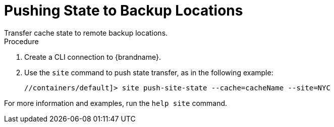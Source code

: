 [id='cli_xsite_push-{context}']
= Pushing State to Backup Locations
Transfer cache state to remote backup locations.

.Procedure

. Create a CLI connection to {brandname}.
. Use the [command]`site` command to push state transfer, as in the following example:
+
----
//containers/default]> site push-site-state --cache=cacheName --site=NYC
----

For more information and examples, run the [command]`help site` command.
